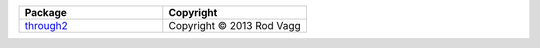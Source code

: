 .. list-table::
   :widths: 50 50
   :header-rows: 1
   :class: licenses

   * - Package
     - Copyright
     
   * - `through2 <https://www.npmjs.com/package/through2/v/0.6.5>`__
     - Copyright © 2013 Rod Vagg
